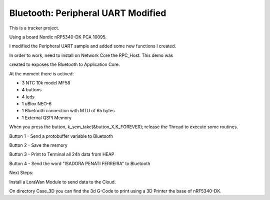 .. _peripheral_uart:

Bluetooth: Peripheral UART Modified 
##########################

This is a tracker project.

Using a board Nordic nRF5340-DK PCA 10095.

I modified the Peripheral UART sample and added some new functions I created.

In order to work, need to install on Network Core the RPC_Host. This demo was

created to exposes the Bluetooth to Application Core.

At the moment there is actived:

- 3 NTC 10k model MF58

- 4 buttons

- 4 leds

- 1 uBlox NEO-6

- 1 Bluetooth connection with MTU of 65 bytes

- 1 External QSPI Memory


When you press the button, k_sem_take(&button_X,K_FOREVER); release the Thread to execute
some routines.

Button 1 - Send a protobuffer variable to Bluetooth

Button 2 - Save the memory

Button 3 - Print to Terminal all 24h data from HEAP

Button 4 - Send the word "ISADORA PENATI FERREIRA" to Bluetooth


Next Steps:

Install a LoraWan Module to send data to the Cloud.

On directory Case_3D you can find the 3d G-Code to print using a 3D Printer the base of nRF5340-DK.
